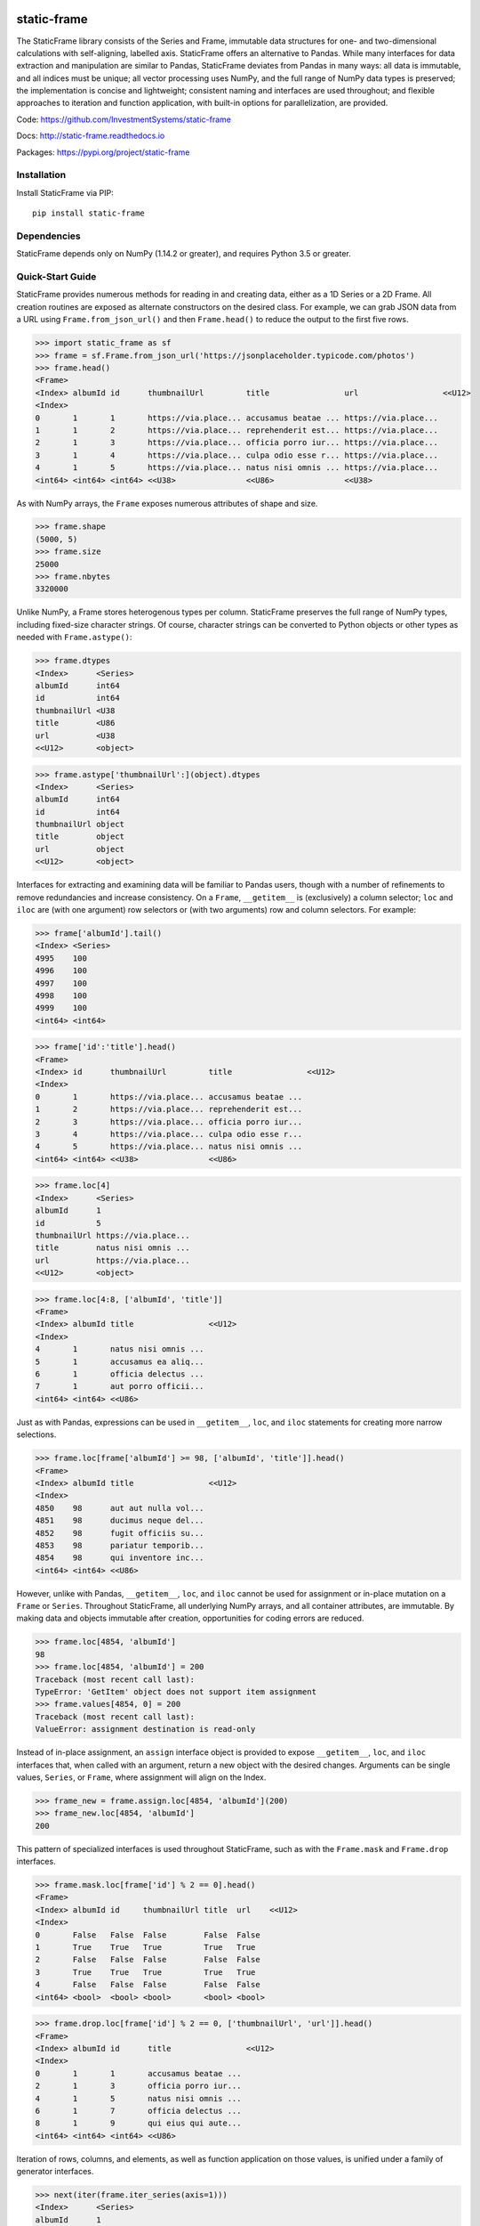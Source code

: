 .. image:: https://travis-ci.org/InvestmentSystems/static-frame.svg?branch=master
    :target: https://travis-ci.org/InvestmentSystems/static-frame

.. image:: https://badge.fury.io/py/static-frame.svg
    :target: https://badge.fury.io/py/static-frame

static-frame
=============

The StaticFrame library consists of the Series and Frame, immutable data structures for one- and two-dimensional calculations with self-aligning, labelled axis. StaticFrame offers an alternative to Pandas. While many interfaces for data extraction and manipulation are similar to Pandas, StaticFrame deviates from Pandas in many ways: all data is immutable, and all indices must be unique; all vector processing uses NumPy, and the full range of NumPy data types is preserved; the implementation is concise and lightweight; consistent naming and interfaces are used throughout; and flexible approaches to iteration and function application, with built-in options for parallelization, are provided.

Code: https://github.com/InvestmentSystems/static-frame

Docs: http://static-frame.readthedocs.io

Packages: https://pypi.org/project/static-frame


Installation
-------------

Install StaticFrame via PIP::

    pip install static-frame


Dependencies
--------------

StaticFrame depends only on NumPy (1.14.2 or greater), and requires Python 3.5 or greater.


Quick-Start Guide
---------------------

StaticFrame provides numerous methods for reading in and creating data, either as a 1D Series or a 2D Frame. All creation routines are exposed as alternate constructors on the desired class. For example, we can grab JSON data from a URL using ``Frame.from_json_url()`` and then ``Frame.head()`` to reduce the output to the first five rows.

>>> import static_frame as sf
>>> frame = sf.Frame.from_json_url('https://jsonplaceholder.typicode.com/photos')
>>> frame.head()
<Frame>
<Index> albumId id      thumbnailUrl         title                url                  <<U12>
<Index>
0       1       1       https://via.place... accusamus beatae ... https://via.place...
1       1       2       https://via.place... reprehenderit est... https://via.place...
2       1       3       https://via.place... officia porro iur... https://via.place...
3       1       4       https://via.place... culpa odio esse r... https://via.place...
4       1       5       https://via.place... natus nisi omnis ... https://via.place...
<int64> <int64> <int64> <<U38>               <<U86>               <<U38>


As with NumPy arrays, the ``Frame`` exposes numerous attributes of shape and size.

>>> frame.shape
(5000, 5)
>>> frame.size
25000
>>> frame.nbytes
3320000


Unlike NumPy, a Frame stores heterogenous types per column. StaticFrame preserves the full range of NumPy types, including fixed-size character strings. Of course, character strings can be converted to Python objects or other types as needed with ``Frame.astype()``:

>>> frame.dtypes
<Index>      <Series>
albumId      int64
id           int64
thumbnailUrl <U38
title        <U86
url          <U38
<<U12>       <object>

>>> frame.astype['thumbnailUrl':](object).dtypes
<Index>      <Series>
albumId      int64
id           int64
thumbnailUrl object
title        object
url          object
<<U12>       <object>


Interfaces for extracting and examining data will be familiar to Pandas users, though with a number of refinements to remove redundancies and increase consistency. On a ``Frame``, ``__getitem__`` is (exclusively) a column selector; ``loc`` and ``iloc`` are (with one argument) row selectors or (with two arguments) row and column selectors. For example:

>>> frame['albumId'].tail()
<Index> <Series>
4995    100
4996    100
4997    100
4998    100
4999    100
<int64> <int64>

>>> frame['id':'title'].head()
<Frame>
<Index> id      thumbnailUrl         title                <<U12>
<Index>
0       1       https://via.place... accusamus beatae ...
1       2       https://via.place... reprehenderit est...
2       3       https://via.place... officia porro iur...
3       4       https://via.place... culpa odio esse r...
4       5       https://via.place... natus nisi omnis ...
<int64> <int64> <<U38>               <<U86>

>>> frame.loc[4]
<Index>      <Series>
albumId      1
id           5
thumbnailUrl https://via.place...
title        natus nisi omnis ...
url          https://via.place...
<<U12>       <object>

>>> frame.loc[4:8, ['albumId', 'title']]
<Frame>
<Index> albumId title                <<U12>
<Index>
4       1       natus nisi omnis ...
5       1       accusamus ea aliq...
6       1       officia delectus ...
7       1       aut porro officii...
<int64> <int64> <<U86>


Just as with Pandas, expressions can be used in ``__getitem__``, ``loc``, and ``iloc`` statements for creating more narrow selections.

>>> frame.loc[frame['albumId'] >= 98, ['albumId', 'title']].head()
<Frame>
<Index> albumId title                <<U12>
<Index>
4850    98      aut aut nulla vol...
4851    98      ducimus neque del...
4852    98      fugit officiis su...
4853    98      pariatur temporib...
4854    98      qui inventore inc...
<int64> <int64> <<U86>


However, unlike with Pandas, ``__getitem__``, ``loc``, and ``iloc`` cannot be used for assignment or in-place mutation on a ``Frame`` or ``Series``. Throughout StaticFrame, all underlying NumPy arrays, and all container attributes, are immutable. By making data and objects immutable after creation, opportunities for coding errors are reduced.

>>> frame.loc[4854, 'albumId']
98
>>> frame.loc[4854, 'albumId'] = 200
Traceback (most recent call last):
TypeError: 'GetItem' object does not support item assignment
>>> frame.values[4854, 0] = 200
Traceback (most recent call last):
ValueError: assignment destination is read-only


Instead of in-place assignment, an ``assign`` interface object is provided to expose ``__getitem__``, ``loc``, and ``iloc`` interfaces that, when called with an argument, return a new object with the desired changes. Arguments can be single values, ``Series``, or ``Frame``, where assignment will align on the Index.

>>> frame_new = frame.assign.loc[4854, 'albumId'](200)
>>> frame_new.loc[4854, 'albumId']
200


This pattern of specialized interfaces is used throughout StaticFrame, such as with the ``Frame.mask`` and ``Frame.drop`` interfaces.

>>> frame.mask.loc[frame['id'] % 2 == 0].head()
<Frame>
<Index> albumId id     thumbnailUrl title  url    <<U12>
<Index>
0       False   False  False        False  False
1       True    True   True         True   True
2       False   False  False        False  False
3       True    True   True         True   True
4       False   False  False        False  False
<int64> <bool>  <bool> <bool>       <bool> <bool>

>>> frame.drop.loc[frame['id'] % 2 == 0, ['thumbnailUrl', 'url']].head()
<Frame>
<Index> albumId id      title                <<U12>
<Index>
0       1       1       accusamus beatae ...
2       1       3       officia porro iur...
4       1       5       natus nisi omnis ...
6       1       7       officia delectus ...
8       1       9       qui eius qui aute...
<int64> <int64> <int64> <<U86>


Iteration of rows, columns, and elements, as well as function application on those values, is unified under a family of generator interfaces.

>>> next(iter(frame.iter_series(axis=1)))
<Index>      <Series>
albumId      1
id           1
thumbnailUrl https://via.place...
title        accusamus beatae ...
url          https://via.place...
<<U12>       <object>

>>> frame.iter_tuple(axis=1).apply(lambda r: r.title if 'voluptatem' in r.title else None).dropna().head()
<Index> <Series>
19      assumenda volupta...
27      non neque eligend...
29      odio enim volupta...
31      ad enim dignissim...
40      in voluptatem dol...
<int64> <object>



Group by functionality is exposed in similar manner.

>>> next(iter(frame.iter_group('albumId', axis=0))).shape
(50, 5)

>>> frame.iter_group('albumId', axis=0).apply(lambda g: len(g['title'].unique())).head()
<Index> <Series>
1       50
2       50
3       50
4       50
5       50
<int64> <int64>


Unlike with Pandas, StaticFrame `Index` objects always enforce uniqueness (there is no "verify_integrity" option: integrity is never optional). Thus, an index can never be set from a non-unique data:

>>> frame.set_index('albumId')
Traceback (most recent call last):
KeyError: 'labels have non-unique values'


.. TODO: need to refine hierarchical indices as this test case gave errirs
.. StaticFrame's implementation of hierarchical indices deviates from Pandas' in many ways, but provides similar functionality
.. This does not work!
.. frame_h = frame.set_index_hierarchy(['albumId', 'id'], drop=True)


Common utility functions are available on ``Frame`` and ``Series``, such as ``Series.unqiue()``, ``Series.isna()``, and ``Series.any()``.

>>> frame['albumId'].unique()
array([  1,   2,   3,   4,   5,   6,   7,   8,   9,  10,  11,  12,  13,
        14,  15,  16,  17,  18,  19,  20,  21,  22,  23,  24,  25,  26,
        27,  28,  29,  30,  31,  32,  33,  34,  35,  36,  37,  38,  39,
        40,  41,  42,  43,  44,  45,  46,  47,  48,  49,  50,  51,  52,
        53,  54,  55,  56,  57,  58,  59,  60,  61,  62,  63,  64,  65,
        66,  67,  68,  69,  70,  71,  72,  73,  74,  75,  76,  77,  78,
        79,  80,  81,  82,  83,  84,  85,  86,  87,  88,  89,  90,  91,
        92,  93,  94,  95,  96,  97,  98,  99, 100])
>>> frame['id'].isna().any()
False


If performing calculations on the ``Frame`` that result in a Series with the same ``Index``, a grow-only ``FrameGO`` can be used. This limited form of mutation provide a convenient compromise between mutability and immutability.

>>> frame_go = frame.to_frame_go()
>>> tracks = frame.iter_group('albumId', axis=0).apply(lambda g: len(g))
>>> frame_go['tracks'] = frame['albumId'].iter_element().apply(tracks)


Finally, if functionality of Pandas is needed, StaticFrame can export a Pandas ``DataFrame`` from a ``Frame``.

>>> df = frame_go.to_pandas()






